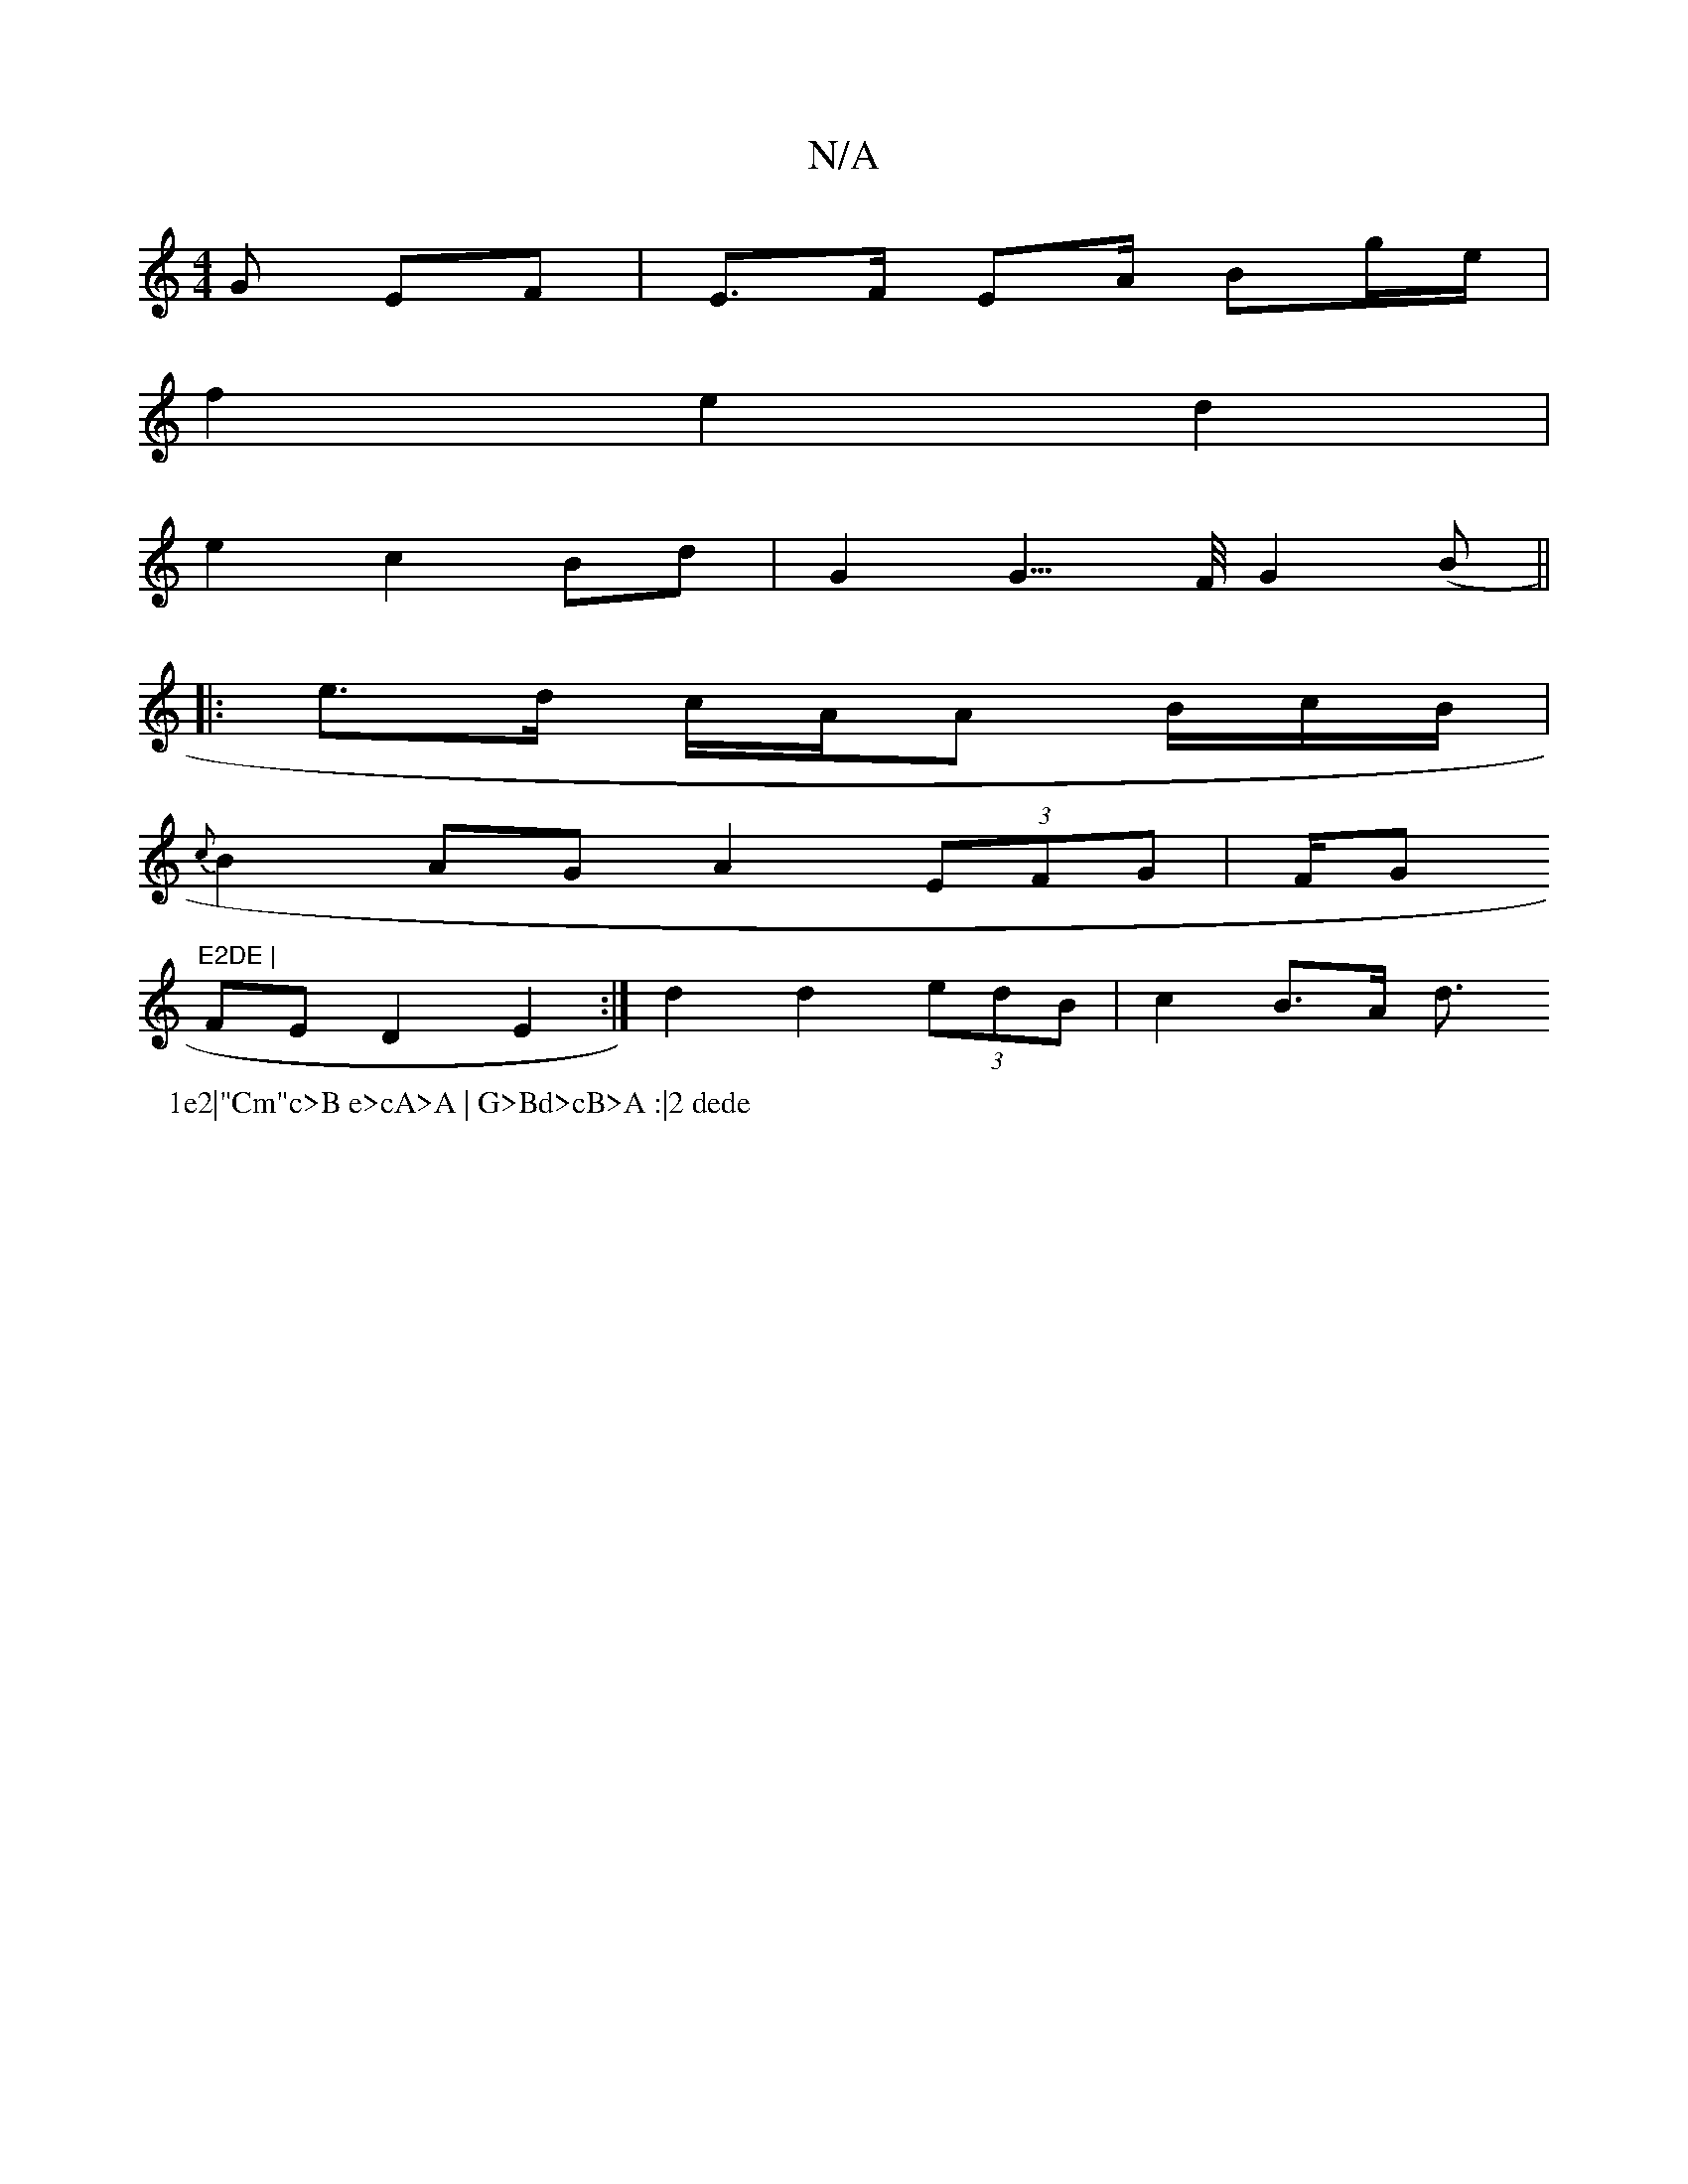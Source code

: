 X:1
T:N/A
M:4/4
R:N/A
K:Cmajor
>G EF |E>F Em/A/ Bg/e/ |
f2 e2 d2 |
e2 c2 Bd | G2 G3/>F/ G2 (B ||
|: e>d c/2A/2A B/c/2B/ |
{c}B2 AG A2 (3EFG | (3F/G"E2DE |
FED2 E2 :|d2 d2 (3edB| c2 B>A d3/2
P:1e2|"Cm"c>B e>cA>A | G>Bd>cB>A :|2 dede